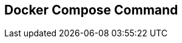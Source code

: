 :source-highlighter: highlightjs 
:highlightjsdir: highlight
:imagesdir: pictures
:icons: font

== Docker Compose Command

[frame=none, grid=none, stripes="none", cols="33a,~,33a,~,33a"]
!===
! 
### General Usage
.build the container from docker-compose.yml
[source, shelldocker]
----
docker-compose build
----
.specify non default compose file
[source, shelldocker]
----
docker-compose -f myConfig.yml run backup
----
.specify a project name
[source, shelldocker]
----
docker-compose -p myproject run backup
----
used by compose to define container name with `docker ps`, defaults to the folder name

.create an alias for docker-compose
[source, shelldocker]
----
alias dc='docker-compose'
----
will save you a lot of typing :)
!
!
### Managing Composed Services

.run the services in foreground
[source, shelldocker]
----
docker-compose up
----
.run the services in background
[source, shelldocker]
----
docker-compose up -d
----
.run only one service
[source, shelldocker]
----
docker-compose up web
----
.stop & remove all services, volmes & network
[source, shelldocker]
----
docker-compose down
----
.stop one service
[source, shelldocker]
----
docker-compose stop web
----
.restart a stoped service
[source, shelldocker]
----
docker-compose start web
----
.remove a container associated with service 
[source, shelldocker]
----
docker-compose rm web
----
.stop and remove everything
[source, shelldocker]
----
docker-compose rm -vfs web
----
!
!
### Debuging Composed Services

.Running Commands in started container
[source, shelldocker]
----
docker-compose exec web sh
----

.Running commands in container
[source, shelldocker]
----
docker-compose exec web sh
----

.follow logs of the containers
[source, shelldocker]
----
docker-compose logs -f --tail=10
----
tail only display 10 lines of history,
useful when compose runs for a long time...

.display running services
[source, shelldocker]
----
docker-compose ps
----
.validate compose config and show compose file
[source, shelldocker]
----
docker-compose config
----

!===

